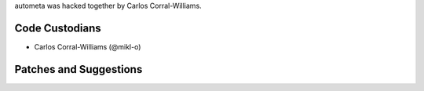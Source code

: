 autometa was hacked together by Carlos Corral-Williams.

Code Custodians
```````````````````````

- Carlos Corral-Williams (@mikl-o)

Patches and Suggestions
```````````````````````
